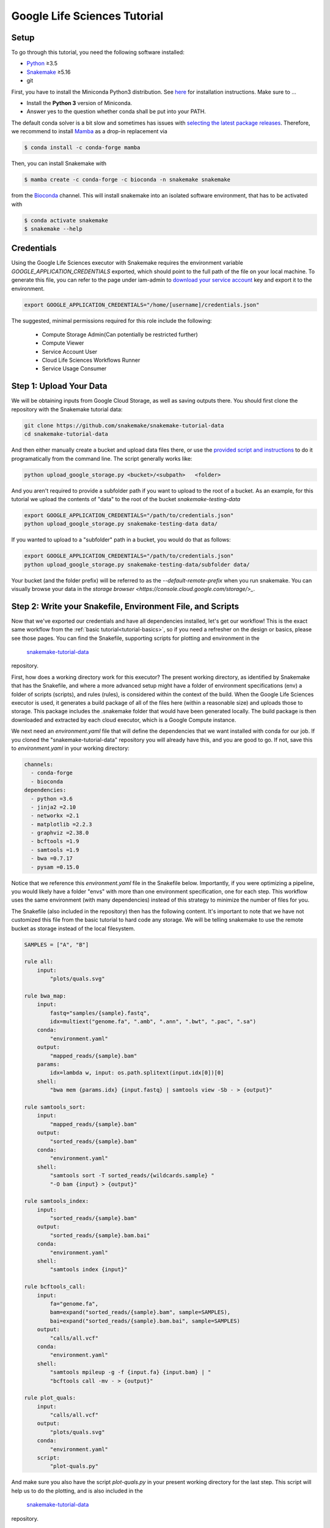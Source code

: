 
.. _tutorial-google-lifesciences:

Google Life Sciences Tutorial
------------------------------

.. _Snakemake: http://snakemake.readthedocs.io
.. _Snakemake Remotes: https://snakemake.readthedocs.io/en/stable/snakefiles/remote_files.html
.. _Python: https://www.python.org/


Setup
:::::

To go through this tutorial, you need the following software installed:

* Python_ ≥3.5
* Snakemake_ ≥5.16
* git

First, you have to install the Miniconda Python3 distribution.
See `here <https://conda.io/en/latest/miniconda.html>`_ for installation instructions.
Make sure to ...

* Install the **Python 3** version of Miniconda.
* Answer yes to the question whether conda shall be put into your PATH.

The default conda solver is a bit slow and sometimes has issues with `selecting the latest package releases <https://github.com/conda/conda/issues/9905>`_. Therefore, we recommend to install `Mamba <https://github.com/QuantStack/mamba>`_ as a drop-in replacement via

.. code-block:: console

    $ conda install -c conda-forge mamba

Then, you can install Snakemake with

.. code-block:: console

    $ mamba create -c conda-forge -c bioconda -n snakemake snakemake

from the `Bioconda <https://bioconda.github.io>`_ channel.
This will install snakemake into an isolated software environment, that has to be activated with

.. code-block:: console

    $ conda activate snakemake
    $ snakemake --help



Credentials
:::::::::::

Using the Google Life Sciences executor with Snakemake requires the environment 
variable `GOOGLE_APPLICATION_CREDENTIALS` exported, which should point to
the full path of the file on your local machine. To generate this file, you
can refer to the page under iam-admin to `download your service account <https://console.cloud.google.com/iam-admin/iam>`_ key and export it to the environment.

.. code:: console

    export GOOGLE_APPLICATION_CREDENTIALS="/home/[username]/credentials.json"


The suggested, minimal permissions required for this role include the following:

 - Compute Storage Admin(Can potentially be restricted further)
 - Compute Viewer
 - Service Account User
 - Cloud Life Sciences Workflows Runner
 - Service Usage Consumer


Step 1: Upload Your Data
::::::::::::::::::::::::

We will be obtaining inputs from Google Cloud Storage, as well as saving
outputs there. You should first clone the repository with the Snakemake tutorial data:


.. code:: console

    git clone https://github.com/snakemake/snakemake-tutorial-data
    cd snakemake-tutorial-data


And then either manually create a bucket and upload data files there, or
use the `provided script and instructions <https://github.com/snakemake/snakemake-tutorial-data#google-cloud-storage>`_
to do it programatically from the command line. The script generally works like:

.. code:: console

    python upload_google_storage.py <bucket>/<subpath>   <folder>

And you aren't required to provide a subfolder path if you want to upload
to the root of a bucket. As an example, for this tutorial we upload the contents of
"data" to the root of the bucket `snakemake-testing-data`

.. code:: console

    export GOOGLE_APPLICATION_CREDENTIALS="/path/to/credentials.json"
    python upload_google_storage.py snakemake-testing-data data/

If you wanted to upload to a "subfolder" path in a bucket, you would do that as follows:

.. code:: console

    export GOOGLE_APPLICATION_CREDENTIALS="/path/to/credentials.json"
    python upload_google_storage.py snakemake-testing-data/subfolder data/

Your bucket (and the folder prefix) will be referred to as the
`--default-remote-prefix` when you run snakemake. You can visually
browse your data in the `storage browser <https://console.cloud.google.com/storage/>_`.


.. image:: workflow/upload-google-storage.png


Step 2: Write your Snakefile, Environment File, and Scripts
:::::::::::::::::::::::::::::::::::::::::::::::::::::::::::

Now that we've exported our credentials and have all dependencies installed, let's
get our workflow! This is the exact same workflow from the :ref:`basic tutorial<tutorial-basics>`,
so if you need a refresher on the design or basics, please see those pages.
You can find the Snakefile, supporting scripts for plotting and environment in the
 `snakemake-tutorial-data <https://github.com/snakemake/snakemake-tutorial-data>`_
repository.

First, how does a working directory work for this executor? The present
working directory, as identified by Snakemake that has the Snakefile, and where
a more advanced setup might have a folder of environment specifications (env) a folder of scripts 
(scripts), and rules (rules), is considered within the context of the build.
When the Google Life Sciences executor is used, it generates a build package of all
of the files here (within a reasonable size) and uploads those to storage. This
package includes the .snakemake folder that would have been generated locally.
The build package is then downloaded and extracted by each cloud executor, which
is a Google Compute instance.

We next need an `environment.yaml` file that will define the dependencies
that we want installed with conda for our job. If you cloned the "snakemake-tutorial-data"
repository you will already have this, and you are good to go. If not, save this to `environment.yaml`
in your working directory:

.. code:: yaml

    channels:
      - conda-forge
      - bioconda
    dependencies:
      - python =3.6
      - jinja2 =2.10
      - networkx =2.1
      - matplotlib =2.2.3
      - graphviz =2.38.0
      - bcftools =1.9
      - samtools =1.9
      - bwa =0.7.17
      - pysam =0.15.0
    

Notice that we reference this `environment.yaml` file in the Snakefile below.
Importantly, if you were optimizing a pipeline, you would likely have a folder
"envs" with more than one environment specification, one for each step.
This workflow uses the same environment (with many dependencies) instead of
this strategy to minimize the number of files for you.

The Snakefile (also included in the repository) then has the following content. It's important to note
that we have not customized this file from the basic tutorial to hard code 
any storage. We will be telling snakemake to use the remote bucket as 
storage instead of the local filesystem.

.. code:: python

    SAMPLES = ["A", "B"]

    rule all:
        input:
            "plots/quals.svg"

    rule bwa_map:
        input:
            fastq="samples/{sample}.fastq",
            idx=multiext("genome.fa", ".amb", ".ann", ".bwt", ".pac", ".sa")
        conda:
            "environment.yaml"
        output:
            "mapped_reads/{sample}.bam"
        params:
            idx=lambda w, input: os.path.splitext(input.idx[0])[0]
        shell:
            "bwa mem {params.idx} {input.fastq} | samtools view -Sb - > {output}"

    rule samtools_sort:
        input:
            "mapped_reads/{sample}.bam"
        output:
            "sorted_reads/{sample}.bam"
        conda:
            "environment.yaml"
        shell:
            "samtools sort -T sorted_reads/{wildcards.sample} "
            "-O bam {input} > {output}"

    rule samtools_index:
        input:
            "sorted_reads/{sample}.bam"
        output:
            "sorted_reads/{sample}.bam.bai"
        conda:
            "environment.yaml"
        shell:
            "samtools index {input}"

    rule bcftools_call:
        input:
            fa="genome.fa",
            bam=expand("sorted_reads/{sample}.bam", sample=SAMPLES),
            bai=expand("sorted_reads/{sample}.bam.bai", sample=SAMPLES)
        output:
            "calls/all.vcf"
        conda:
            "environment.yaml"
        shell:
            "samtools mpileup -g -f {input.fa} {input.bam} | "
            "bcftools call -mv - > {output}"

    rule plot_quals:
        input:
            "calls/all.vcf"
        output:
            "plots/quals.svg"
        conda:
            "environment.yaml"
        script:
            "plot-quals.py"



And make sure you also have the script `plot-quals.py` in your present working directory for the last step.
This script will help us to do the plotting, and is also included in the 
 `snakemake-tutorial-data <https://github.com/snakemake/snakemake-tutorial-data>`_
repository.


.. code:: python

    import matplotlib

    matplotlib.use("Agg")
    import matplotlib.pyplot as plt
    from pysam import VariantFile

    quals = [record.qual for record in VariantFile(snakemake.input[0])]
    plt.hist(quals)

    plt.savefig(snakemake.output[0])


Step 3: Run Snakemake
:::::::::::::::::::::

Now let's run Snakemake with the Google Life Sciences Executor.


.. code:: console

    snakemake --google-lifesciences --default-remote-prefix snakemake-testing-data --use-conda --google-lifesciences-region us-west1


The flags above refer to:

 - `--google-lifesciences`: to indicate that we want to use the Google Life Sciences API
 - `--default-remote-prefix`: refers to the Google Storage bucket. The bucket name is "snakemake-testing-data" and the "subfolder" (or path) (not defined above) would be a subfolder, if needed.
 - `--google-lifesciences-region`: the region that you want the instances to deploy to. Your storage bucket should be accessible from here, and your selection can have a small influence on the machine type selected.


Once you submit the job, you'll immediately see the familiar Snakemake console output,
but with additional lines for inspecting google compute instances with gcloud:

.. code:: console

    Building DAG of jobs...
    Unable to retrieve additional files from git. This is not a git repository.
    Using shell: /bin/bash
    Rules claiming more threads will be scaled down.
    Job counts:
    	count	jobs
    	1	all
    	1	bcftools_call
    	2	bwa_map
	1	plot_quals
	2	samtools_index
	2	samtools_sort
	9

    [Thu Apr 16 19:16:24 2020]
    rule bwa_map:
        input: snakemake-testing-data/genome.fa, snakemake-testing-data/samples/B.fastq
        output: snakemake-testing-data/mapped_reads/B.bam
        jobid: 8
        wildcards: sample=B
        resources: mem_mb=15360, disk_mb=128000

    Get status with:
    gcloud config set project snakemake-testing
    gcloud beta lifesciences operations describe 13586583122112209762
    gcloud beta lifesciences operations list


Take note of those last three lines to describe and list operations - this is how you
get complete error and output logs for the run, which we will demonstrate using later.


And you'll see a block like that for each rule. Here is what the entire workflow looks
like after completion:

.. code:: console

    Building DAG of jobs...
    Unable to retrieve additional files from git. This is not a git repository.
    Using shell: /bin/bash
    Rules claiming more threads will be scaled down.
    Job counts:
    	count	jobs
   	1	all
	1	bcftools_call
	2	bwa_map
	1	plot_quals
	2	samtools_index
	2	samtools_sort
	9

    [Fri Apr 17 20:27:51 2020]
    rule bwa_map:
        input: snakemake-testing-data/samples/B.fastq, snakemake-testing-data/genome.fa.amb, snakemake-testing-data/genome.fa.ann, snakemake-testing-data/genome.fa.bwt, snakemake-testing-data/genome.fa.pac, snakemake-testing-data/genome.fa.sa
        output: snakemake-testing-data/mapped_reads/B.bam
        jobid: 8
        wildcards: sample=B
        resources: mem_mb=15360, disk_mb=128000

    Get status with:
    gcloud config set project snakemake-testing
    gcloud beta lifesciences operations describe projects/snakemake-testing/locations/us-west2/operations/16135317625786219242
    gcloud beta lifesciences operations list
    [Fri Apr 17 20:31:16 2020]
    Finished job 8.
    1 of 9 steps (11%) done

    [Fri Apr 17 20:31:16 2020]
    rule bwa_map:
        input: snakemake-testing-data/samples/A.fastq, snakemake-testing-data/genome.fa.amb, snakemake-testing-data/genome.fa.ann, snakemake-testing-data/genome.fa.bwt, snakemake-testing-data/genome.fa.pac, snakemake-testing-data/genome.fa.sa
        output: snakemake-testing-data/mapped_reads/A.bam
        jobid: 7
        wildcards: sample=A
        resources: mem_mb=15360, disk_mb=128000

    Get status with:
    gcloud config set project snakemake-testing
    gcloud beta lifesciences operations describe projects/snakemake-testing/locations/us-west2/operations/5458247376121133509
    gcloud beta lifesciences operations list
    [Fri Apr 17 20:34:30 2020]
    Finished job 7.
    2 of 9 steps (22%) done

    [Fri Apr 17 20:34:30 2020]
    rule samtools_sort:
        input: snakemake-testing-data/mapped_reads/B.bam
        output: snakemake-testing-data/sorted_reads/B.bam
        jobid: 4
        wildcards: sample=B
        resources: mem_mb=15360, disk_mb=128000

    Get status with:
    gcloud config set project snakemake-testing
    gcloud beta lifesciences operations describe projects/snakemake-testing/locations/us-west2/operations/13750029425473765929
    gcloud beta lifesciences operations list
    [Fri Apr 17 20:37:34 2020]
    Finished job 4.
    3 of 9 steps (33%) done

    [Fri Apr 17 20:37:35 2020]
    rule samtools_sort:
        input: snakemake-testing-data/mapped_reads/A.bam
        output: snakemake-testing-data/sorted_reads/A.bam
        jobid: 3
        wildcards: sample=A
        resources: mem_mb=15360, disk_mb=128000

    Get status with:
    gcloud config set project snakemake-testing
    gcloud beta lifesciences operations describe projects/snakemake-testing/locations/us-west2/operations/15643873965497084056
    gcloud beta lifesciences operations list
    [Fri Apr 17 20:40:37 2020]
    Finished job 3.
    4 of 9 steps (44%) done

    [Fri Apr 17 20:40:38 2020]
    rule samtools_index:
        input: snakemake-testing-data/sorted_reads/B.bam
        output: snakemake-testing-data/sorted_reads/B.bam.bai
        jobid: 6
        wildcards: sample=B
        resources: mem_mb=15360, disk_mb=128000

    Get status with:
    gcloud config set project snakemake-testing
    gcloud beta lifesciences operations describe projects/snakemake-testing/locations/us-west2/operations/6525320566174651173
    gcloud beta lifesciences operations list
    [Fri Apr 17 20:43:41 2020]
    Finished job 6.
    5 of 9 steps (56%) done

    [Fri Apr 17 20:43:41 2020]
    rule samtools_index:
        input: snakemake-testing-data/sorted_reads/A.bam
        output: snakemake-testing-data/sorted_reads/A.bam.bai
        jobid: 5
        wildcards: sample=A
        resources: mem_mb=15360, disk_mb=128000

    Get status with:
    gcloud config set project snakemake-testing
    gcloud beta lifesciences operations describe projects/snakemake-testing/locations/us-west2/operations/9175497885319251567
    gcloud beta lifesciences operations list
    [Fri Apr 17 20:46:44 2020]
    Finished job 5.
    6 of 9 steps (67%) done

    [Fri Apr 17 20:46:44 2020]
    rule bcftools_call:
        input: snakemake-testing-data/genome.fa, snakemake-testing-data/sorted_reads/A.bam, snakemake-testing-data/sorted_reads/B.bam, snakemake-testing-data/sorted_reads/A.bam.bai, snakemake-testing-data/sorted_reads/B.bam.bai
        output: snakemake-testing-data/calls/all.vcf
        jobid: 2
        resources: mem_mb=15360, disk_mb=128000

    Get status with:
    gcloud config set project snakemake-testing
    gcloud beta lifesciences operations describe projects/snakemake-testing/locations/us-west2/operations/622600526583374352
    gcloud beta lifesciences operations list
    [Fri Apr 17 20:49:57 2020]
    Finished job 2.
    7 of 9 steps (78%) done

    [Fri Apr 17 20:49:57 2020]
    rule plot_quals:
        input: snakemake-testing-data/calls/all.vcf
        output: snakemake-testing-data/plots/quals.svg
        jobid: 1
        resources: mem_mb=15360, disk_mb=128000

    Get status with:
    gcloud config set project snakemake-testing
    gcloud beta lifesciences operations describe projects/snakemake-testing/locations/us-west2/operations/9350722561866518561
    gcloud beta lifesciences operations list
    [Fri Apr 17 20:53:10 2020]
    Finished job 1.
    8 of 9 steps (89%) done

    [Fri Apr 17 20:53:10 2020]
    localrule all:
        input: snakemake-testing-data/plots/quals.svg
        jobid: 0
        resources: mem_mb=15360, disk_mb=128000

    Downloading from remote: snakemake-testing-data/plots/quals.svg
    Finished download.
    [Fri Apr 17 20:53:10 2020]
    Finished job 0.
    9 of 9 steps (100%) done
    Complete log: /home/vanessa/snakemake-work/tutorial/.snakemake/log/2020-04-17T202749.218820.snakemake.log


We've finished the run, great! Let's inspect our results.

Step 4: View Results
::::::::::::::::::::

The entirety of the log that was printed to the terminal will be available
on your local machine where you submit the job in the hidden `.snakemake`
folder under "log" and timestamped accordingly. If you look at the last line
in the output above, you'll see the full path to this file.

You also might notice a line about downloading results:

.. code:: console

    Downloading from remote: snakemake-testing-data/plots/quals.svg


Since we defined this to be the target of our run

.. code:: console


    rule all:
        input:
            "plots/quals.svg"


this fill is downloaded to our host too. Actually, you'll notice
that paths in storage are mirrored on your filesystem (this is what the workers
do too):


.. code:: console

    $ tree snakemake-testing-data/
    snakemake-testing-data/
    └── plots
        └── quals.svg


We can see the result of our run, quals.svg, below:

.. image:: workflow/quals.svg


And if we look at the remote storage, we see that the result file (under plots) and intermediate
results (under sorted_reads and calls) are saved there too!

.. image:: workflow/results-google-storage.png

The source folder contains a cache folder with archives that contain your working directories
that are extracted on the worker instances. You can safely delete this folder, or keep it if you want to reproduce
the run in the future.


Step 5: Debugging
:::::::::::::::::

Let's introduce an error (purposefully) into our Snakefile to practice debugging.
Let's remove the conda environment.yaml file for the first rule, so we would
expect that Snakemake won't be able to find the executables for bwa and samtools.
In your Snakefile, change this:

.. code:: python

    rule bwa_map:
        input:
            fastq="samples/{sample}.fastq",
            idx=multiext("genome.fa", ".amb", ".ann", ".bwt", ".pac", ".sa")
        conda:
            "environment.yaml"
        output:
            "mapped_reads/{sample}.bam"
        params:
            idx=lambda w, input: os.path.splitext(input.idx[0])[0]
        shell:
            "bwa mem {params.idx} {input.fastq} | samtools view -Sb - > {output}"


to this:

.. code:: python

    rule bwa_map:
        input:
            fastq="samples/{sample}.fastq",
            idx=multiext("genome.fa", ".amb", ".ann", ".bwt", ".pac", ".sa")
        output:
            "mapped_reads/{sample}.bam"
        params:
            idx=lambda w, input: os.path.splitext(input.idx[0])[0]
        shell:
            "bwa mem {params.idx} {input.fastq} | samtools view -Sb - > {output}"


And then for the same command to run everything again, you would need to remove the 
plots, mapped_reads, and calls folders. Instead, we can make this request more easily
by adding the argument `--forceall`:

.. code:: console

    snakemake --google-lifesciences --default-remote-prefix snakemake-testing-data --use-conda --google-lifesciences-region us-west1 --forceall

Everything will start out okay as it did before, and it will pause on the first 
step when it's deploying the first container image. The last part of the 
log will look somethig like this:


.. code:: console

    [Fri Apr 17 22:01:38 2020]
    rule bwa_map:
        input: snakemake-testing-data/samples/B.fastq, snakemake-testing-data/genome.fa.amb, snakemake-testing-data/genome.fa.ann, snakemake-testing-data/genome.fa.bwt, snakemake-testing-data/genome.fa.pac, snakemake-testing-data/genome.fa.sa
        output: snakemake-testing-data/mapped_reads/B.bam
        jobid: 8
        wildcards: sample=B
        resources: mem_mb=15360, disk_mb=128000

    Get status with:
    gcloud config set project snakemake-testing
    gcloud beta lifesciences operations describe projects/snakemake-testing/locations/us/operations/11698975339184312706
    gcloud beta lifesciences operations list


Since we removed an important dependency to install libraries with conda, 
we are definitely going to hit an error! That looks like this:

.. code:: console

    [Fri Apr 17 22:03:08 2020]
    Error in rule bwa_map:
        jobid: 8
        output: snakemake-testing-data/mapped_reads/B.bam
        shell:
            bwa mem snakemake-testing-data/genome.fa snakemake-testing-data/samples/B.fastq | samtools view -Sb - > snakemake-testing-data/mapped_reads/B.bam
            (one of the commands exited with non-zero exit code; note that snakemake uses bash strict mode!)
        jobid: 11698975339184312706

    Shutting down, this might take some time.


Oh no! How do we debug it? The error above just indicates that "one of the commands
exised with a non-zero exit code," and that isn't really enough to know what happened,
and how to fix it. Debugging is actually quite simple, we can copy paste the gcloud
command to describe our operation into the console. This will spit out an entire structure
that shows every step of the rule running, from pulling a container, to downloading
the working directory, to running the step.

.. code:: console

    gcloud beta lifesciences operations describe projects/snakemake-testing/locations/us/operations/11698975339184312706
    done: true
    error:
      code: 9
      message: 'Execution failed: generic::failed_precondition: while running "snakejob-bwa_map-8":
        unexpected exit status 1 was not ignored'
    metadata:
      '@type': type.googleapis.com/google.cloud.lifesciences.v2beta.Metadata
      createTime: '2020-04-17T22:01:39.642966Z'
      endTime: '2020-04-17T22:02:59.149914114Z'
      events:
      - description: Worker released
        timestamp: '2020-04-17T22:02:59.149914114Z'
        workerReleased:
          instance: google-pipelines-worker-b1cdd36c743c3b477af8114d2511e37e
          zone: us-west1-c
      - description: 'Execution failed: generic::failed_precondition: while running "snakejob-bwa_map-8":
          unexpected exit status 1 was not ignored'
        failed:
          cause: 'Execution failed: generic::failed_precondition: while running "snakejob-bwa_map-8":
            unexpected exit status 1 was not ignored'
          code: FAILED_PRECONDITION
        timestamp: '2020-04-17T22:02:57.950752682Z'
      - description: Unexpected exit status 1 while running "snakejob-bwa_map-8"
        timestamp: '2020-04-17T22:02:57.842529458Z'
        unexpectedExitStatus:
          actionId: 1
          exitStatus: 1
      - containerStopped:
          actionId: 1
          exitStatus: 1
          stderr: |
            me.fa.bwt
            Finished download.
            /bin/bash: bwa: command not found
            /bin/bash: samtools: command not found
            [Fri Apr 17 22:02:57 2020]
            Error in rule bwa_map:
                jobid: 0
                output: snakemake-testing-data/mapped_reads/B.bam
                shell:
                    bwa mem snakemake-testing-data/genome.fa snakemake-testing-data/samples/B.fastq | samtools view -Sb - > snakemake-testing-data/mapped_reads/B.bam
                    (one of the commands exited with non-zero exit code; note that snakemake uses bash strict mode!)

            Removing output files of failed job bwa_map since they might be corrupted:
            snakemake-testing-data/samples/B.fastq, snakemake-testing-data/genome.fa.amb, snakemake-testing-data/genome.fa.ann, snakemake-testing-data/genome.fa.bwt, snakemake-testing-data/genome.fa.pac, snakemake-testing-data/genome.fa.sa, snakemake-testing-data/mapped_reads/B.bam
            Shutting down, this might take some time.
            Exiting because a job execution failed. Look above for error message
            Complete log: /workdir/.snakemake/log/2020-04-17T220254.129519.snakemake.log
        description: |-
          Stopped running "snakejob-bwa_map-8": exit status 1: me.fa.bwt
          Finished download.
          /bin/bash: bwa: command not found
          /bin/bash: samtools: command not found
          [Fri Apr 17 22:02:57 2020]
          Error in rule bwa_map:
              jobid: 0
              output: snakemake-testing-data/mapped_reads/B.bam
              shell:
                  bwa mem snakemake-testing-data/genome.fa snakemake-testing-data/samples/B.fastq | samtools view -Sb - > snakemake-testing-data/mapped_reads/B.bam
                  (one of the commands exited with non-zero exit code; note that snakemake uses bash strict mode!)

          Removing output files of failed job bwa_map since they might be corrupted:
          snakemake-testing-data/samples/B.fastq, snakemake-testing-data/genome.fa.amb, snakemake-testing-data/genome.fa.ann, snakemake-testing-data/genome.fa.bwt, snakemake-testing-data/genome.fa.pac, snakemake-testing-data/genome.fa.sa, snakemake-testing-data/mapped_reads/B.bam
          Shutting down, this might take some time.
          Exiting because a job execution failed. Look above for error message
          Complete log: /workdir/.snakemake/log/2020-04-17T220254.129519.snakemake.log
        timestamp: '2020-04-17T22:02:57.842442588Z'
      - containerStarted:
          actionId: 1
        description: Started running "snakejob-bwa_map-8"
        timestamp: '2020-04-17T22:02:51.724433437Z'
      - description: Stopped pulling "snakemake/snakemake:v5.10.0"
        pullStopped:
          imageUri: snakemake/snakemake:v5.10.0
        timestamp: '2020-04-17T22:02:43.696978950Z'
      - description: Started pulling "snakemake/snakemake:v5.10.0"
        pullStarted:
          imageUri: snakemake/snakemake:v5.10.0
        timestamp: '2020-04-17T22:02:10.339950219Z'
      - description: Worker "google-pipelines-worker-b1cdd36c743c3b477af8114d2511e37e"
          assigned in "us-west1-c"
        timestamp: '2020-04-17T22:01:43.232858222Z'
        workerAssigned:
          instance: google-pipelines-worker-b1cdd36c743c3b477af8114d2511e37e
          machineType: n2-highmem-2
          zone: us-west1-c
      labels:
        app: snakemake
        name: snakejob-b346c449-9fd6-4f1e-8043-17c300cc9c0d-bwa_map-8
      pipeline:
        actions:
        - commands:
          - /bin/bash
          - -c
          - 'mkdir -p /workdir && cd /workdir && wget -O /download.py https://gist.githubusercontent.com/vsoch/84886ef6469bedeeb9a79a4eb7aec0d1/raw/181499f8f17163dcb2f89822079938cbfbd258cc/download.py
            && chmod +x /download.py && source activate snakemake || true && pip install
            crc32c && python /download.py download snakemake-testing-data source/cache/snakeworkdir-5f4f325b9ddb188d5da8bfab49d915f023509c0b1986eb72cb4a2540d7991c12.tar.gz
            /tmp/workdir.tar.gz && tar -xzvf /tmp/workdir.tar.gz && snakemake snakemake-testing-data/mapped_reads/B.bam
            --snakefile Snakefile --force -j --keep-target-files --keep-remote --latency-wait
            0 --attempt 1 --force-use-threads  --allowed-rules bwa_map --nocolor --notemp
            --no-hooks --nolock  --use-conda  --default-remote-provider GS --default-remote-prefix
            snakemake-testing-data  --default-resources "mem_mb=15360" "disk_mb=128000" '
          containerName: snakejob-bwa_map-8
          imageUri: snakemake/snakemake:v5.10.0
          labels:
            app: snakemake
            name: snakejob-b346c449-9fd6-4f1e-8043-17c300cc9c0d-bwa_map-8
        resources:
          regions:
          - us-west1
          virtualMachine:
            bootDiskSizeGb: 135
            bootImage: projects/cos-cloud/global/images/family/cos-stable
            labels:
              app: snakemake
              goog-pipelines-worker: 'true'
            machineType: n2-highmem-2
            serviceAccount:
              email: default
              scopes:
              - https://www.googleapis.com/auth/cloud-platform
        timeout: 604800s
      startTime: '2020-04-17T22:01:43.232858222Z'
    name: projects/411393320858/locations/us/operations/11698975339184312706


The log is hefty, so let's break it into pieces to talk about. Firstly, it's
intended to be read from the bottom up if you want to see things in chronological order.
The very bottom line is the unique id of the operation, and this is what you used 
(with the project identifier string, the number after projects, replaced with your project
name) to query for the log. Let's look at the next section, `pipeline`. This was
the specification built up by Snakemake and sent to the Google Life Sciences API
as a request:

.. code:: console

      pipeline:
        actions:
        - commands:
          - /bin/bash
          - -c
          - 'mkdir -p /workdir && cd /workdir && wget -O /download.py https://gist.githubusercontent.com/vsoch/84886ef6469bedeeb9a79a4eb7aec0d1/raw/181499f8f17163dcb2f89822079938cbfbd258cc/download.py
            && chmod +x /download.py && source activate snakemake || true && pip install
            crc32c && python /download.py download snakemake-testing-data source/cache/snakeworkdir-5f4f325b9ddb188d5da8bfab49d915f023509c0b1986eb72cb4a2540d7991c12.tar.gz
            /tmp/workdir.tar.gz && tar -xzvf /tmp/workdir.tar.gz && snakemake snakemake-testing-data/mapped_reads/B.bam
            --snakefile Snakefile --force -j --keep-target-files --keep-remote --latency-wait
            0 --attempt 1 --force-use-threads  --allowed-rules bwa_map --nocolor --notemp
            --no-hooks --nolock  --use-conda  --default-remote-provider GS --default-remote-prefix
            snakemake-testing-data  --default-resources "mem_mb=15360" "disk_mb=128000" '
          containerName: snakejob-bwa_map-8
          imageUri: snakemake/snakemake:v5.10.0
          labels:
            app: snakemake
            name: snakejob-b346c449-9fd6-4f1e-8043-17c300cc9c0d-bwa_map-8
        resources:
          regions:
          - us-west1
          virtualMachine:
            bootDiskSizeGb: 135
            bootImage: projects/cos-cloud/global/images/family/cos-stable
            labels:
              app: snakemake
              goog-pipelines-worker: 'true'
            machineType: n2-highmem-2
            serviceAccount:
              email: default
              scopes:
              - https://www.googleapis.com/auth/cloud-platform
        timeout: 604800s
      startTime: '2020-04-17T22:01:43.232858222Z'


There is a lot of useful information here. Under *resources*:

- **virtualMachine** shows the **machineType** that should correspond to the instance type. You can specify a full name or prefix with `--machine-type-prefix` or "machine_type" defined under resources for a step. Since we didn't set any requirements, it chose a reasonable choice for us. This section also shows the size of the boot disk (in GB) and if you added hardware accelerators (GPU) they should show up here too.
- **regions** is the region that the instance was deployed in, which is important to know if you need to specify to run from a particular region. This parameter defalts to regions in the US, and can be modified with the `--google-lifesciences-regions` parameter.

Under *actions* you'll find a few important fields:

- **imageUri** is important to know to see the version of Snakemake (or another container base) that was used. You can customize this with `--container-image`, and it will default to the latest snakemake.
- **commands** are the commands run to execute the container (also known as the entrypoint). For example, if you wanted to bring up your own instance manually and pull the container defined by `imageUri`, you could execute the commands to the container (or shell inside and run them interactively) to interactively debug. Notice that the commands ends with a call to snakemake, and shows the arguments that are used. Make sure that this matches your expectation.

The next set of steps pertain to assigning the worker, pulling the container, and starting it. 
That looks something like this, and it's fairly straight forward. You can again see
that earlier timestamps are on the bottom.

.. code:: console

      - containerStarted:
          actionId: 1
        description: Started running "snakejob-bwa_map-8"
        timestamp: '2020-04-17T22:02:51.724433437Z'
      - description: Stopped pulling "snakemake/snakemake:v5.10.0"
        pullStopped:
          imageUri: snakemake/snakemake:v5.10.0
        timestamp: '2020-04-17T22:02:43.696978950Z'
      - description: Started pulling "snakemake/snakemake:v5.10.0"
        pullStarted:
          imageUri: snakemake/snakemake:v5.10.0
        timestamp: '2020-04-17T22:02:10.339950219Z'
      - description: Worker "google-pipelines-worker-b1cdd36c743c3b477af8114d2511e37e"
          assigned in "us-west1-c"
        timestamp: '2020-04-17T22:01:43.232858222Z'
        workerAssigned:
          instance: google-pipelines-worker-b1cdd36c743c3b477af8114d2511e37e
          machineType: n2-highmem-2
          zone: us-west1-c


The next section, when the container is stopped, have the meat of the information
that we need to debug! This is the step where there was a non-zero exit code.

.. code:: console

      - containerStopped:
          actionId: 1
          exitStatus: 1
          stderr: |
            me.fa.bwt
            Finished download.
            /bin/bash: bwa: command not found
            /bin/bash: samtools: command not found
            [Fri Apr 17 22:02:57 2020]
            Error in rule bwa_map:
                jobid: 0
                output: snakemake-testing-data/mapped_reads/B.bam
                shell:
                    bwa mem snakemake-testing-data/genome.fa snakemake-testing-data/samples/B.fastq | samtools view -Sb - > snakemake-testing-data/mapped_reads/B.bam
                    (one of the commands exited with non-zero exit code; note that snakemake uses bash strict mode!)

            Removing output files of failed job bwa_map since they might be corrupted:
            snakemake-testing-data/samples/B.fastq, snakemake-testing-data/genome.fa.amb, snakemake-testing-data/genome.fa.ann, snakemake-testing-data/genome.fa.bwt, snakemake-testing-data/genome.fa.pac, snakemake-testing-data/genome.fa.sa, snakemake-testing-data/mapped_reads/B.bam
            Shutting down, this might take some time.
            Exiting because a job execution failed. Look above for error message
            Complete log: /workdir/.snakemake/log/2020-04-17T220254.129519.snakemake.log
        description: |-
          Stopped running "snakejob-bwa_map-8": exit status 1: me.fa.bwt
          Finished download.
          /bin/bash: bwa: command not found
          /bin/bash: samtools: command not found
          [Fri Apr 17 22:02:57 2020]
          Error in rule bwa_map:
              jobid: 0
              output: snakemake-testing-data/mapped_reads/B.bam
              shell:
                  bwa mem snakemake-testing-data/genome.fa snakemake-testing-data/samples/B.fastq | samtools view -Sb - > snakemake-testing-data/mapped_reads/B.bam
                  (one of the commands exited with non-zero exit code; note that snakemake uses bash strict mode!)

          Removing output files of failed job bwa_map since they might be corrupted:
          snakemake-testing-data/samples/B.fastq, snakemake-testing-data/genome.fa.amb, snakemake-testing-data/genome.fa.ann, snakemake-testing-data/genome.fa.bwt, snakemake-testing-data/genome.fa.pac, snakemake-testing-data/genome.fa.sa, snakemake-testing-data/mapped_reads/B.bam
          Shutting down, this might take some time.
          Exiting because a job execution failed. Look above for error message
          Complete log: /workdir/.snakemake/log/2020-04-17T220254.129519.snakemake.log
        timestamp: '2020-04-17T22:02:57.842442588Z'


Along with seeing the error in `stderr`, the description key holds the same error. We see
what we would have seen if we were running the bwa mem command on our own command line,
that the executables weren't found:

.. code:: console

      stderr: |
        me.fa.bwt
        Finished download.
        /bin/bash: bwa: command not found
        /bin/bash: samtools: command not found


But we shouldn't be surprised, we on purpose removed the environment file to install
them! This is where you would read the error, and respond by updating your Snakefile with
a fix. 


Step 6: Adding a Log File
:::::::::::::::::::::::::

How might we do better at debugging in the future? The answer is to 
add a log file for each step, which is where any stderr will be written 
in the case of failure. For the same step above, we would update the rule
to look like this:


.. code:: python

    rule bwa_map:
        input:
            fastq="samples/{sample}.fastq",
            idx=multiext("genome.fa", ".amb", ".ann", ".bwt", ".pac", ".sa")
        output:
            "mapped_reads/{sample}.bam"
        params:
            idx=lambda w, input: os.path.splitext(input.idx[0])[0]
        shell:
            "bwa mem {params.idx} {input.fastq} | samtools view -Sb - > {output}"
        log:
            "logs/bwa_map/{sample}.log" 


In the above, we would write a log file to storage in a "subfolder" of the
snakemake prefix located at "logs/bwa_map." The log file will be named according
to the sample. You could also imagine a flatted structure with a path like
`logs/bwa_map-{sample}.log`. It's up to you how you want to organize your output.
This means that when you see the error appear in your terminal, you can quickly
look at this log file instead of resorting to using the gcloud tool. It's generally
good to remember when debugging that:

 - You should not make assumptions about anything's existence. Use print statements to verify.
 - The biggest errors tend to be syntax and/or path errors
 - If you want to test a different snakemake container, you can use the `--container` flag.
 - If the error is especially challenging, set up a small toy example that implements the most basic functionality that you want to achieve.
 - If you need help, reach out to ask for it! If there is an issue with the Google Life Sciences workflow executor, please `open an issue <https://github.com/snakemake/snakemake/issues>`_.
 - It also sometimes helps to take a break from working on something, and coming back with fresh eyes.

